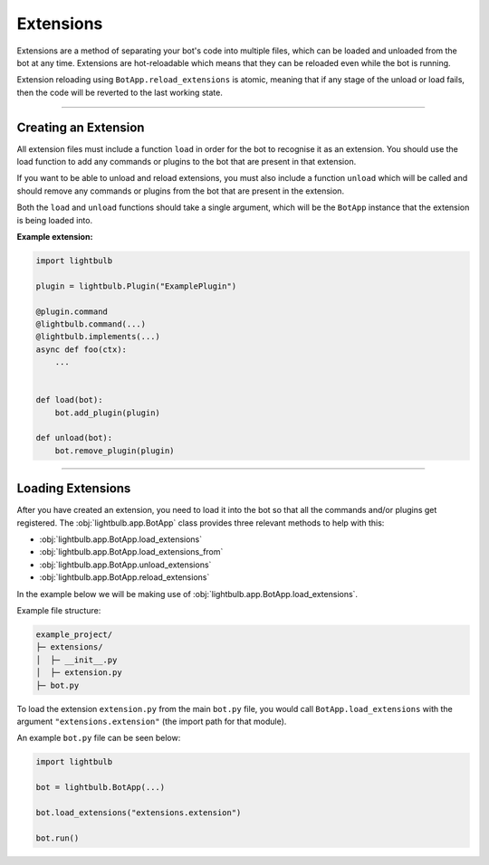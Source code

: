 ==========
Extensions
==========

Extensions are a method of separating your bot's code into multiple files, which can be loaded and unloaded from the
bot at any time. Extensions are hot-reloadable which means that they can be reloaded even while the bot is running.

Extension reloading using ``BotApp.reload_extensions`` is atomic, meaning that if any stage of the unload or load
fails, then the code will be reverted to the last working state.

----

Creating an Extension
=====================

All extension files must include a function ``load`` in order for the bot to recognise it as an extension. You should
use the load function to add any commands or plugins to the bot that are present in that extension.

If you want to be able to unload and reload extensions, you must also include a function ``unload`` which will be called
and should remove any commands or plugins from the bot that are present in the extension.

Both the ``load`` and ``unload`` functions should take a single argument, which will be the ``BotApp`` instance
that the extension is being loaded into.

**Example extension:**

.. code-block:: python

    import lightbulb

    plugin = lightbulb.Plugin("ExamplePlugin")

    @plugin.command
    @lightbulb.command(...)
    @lightbulb.implements(...)
    async def foo(ctx):
        ...


    def load(bot):
        bot.add_plugin(plugin)

    def unload(bot):
        bot.remove_plugin(plugin)


.. seealso::
    The `example extension <https://github.com/tandemdude/hikari-lightbulb/blob/development/examples/extension_example.py>`_

----

Loading Extensions
==================

After you have created an extension, you need to load it into the bot so that all the commands and/or plugins get
registered. The :obj:`lightbulb.app.BotApp` class provides three relevant methods to help with this:

- :obj:`lightbulb.app.BotApp.load_extensions`

- :obj:`lightbulb.app.BotApp.load_extensions_from`

- :obj:`lightbulb.app.BotApp.unload_extensions`

- :obj:`lightbulb.app.BotApp.reload_extensions`

In the example below we will be making use of :obj:`lightbulb.app.BotApp.load_extensions`.

Example file structure:

.. code-block::

    example_project/
    ├─ extensions/
    │  ├─ __init__.py
    │  ├─ extension.py
    ├─ bot.py

To load the extension ``extension.py`` from the main ``bot.py`` file, you would call ``BotApp.load_extensions`` with the
argument ``"extensions.extension"`` (the import path for that module).

An example ``bot.py`` file can be seen below:

.. code-block:: python

    import lightbulb

    bot = lightbulb.BotApp(...)

    bot.load_extensions("extensions.extension")

    bot.run()
